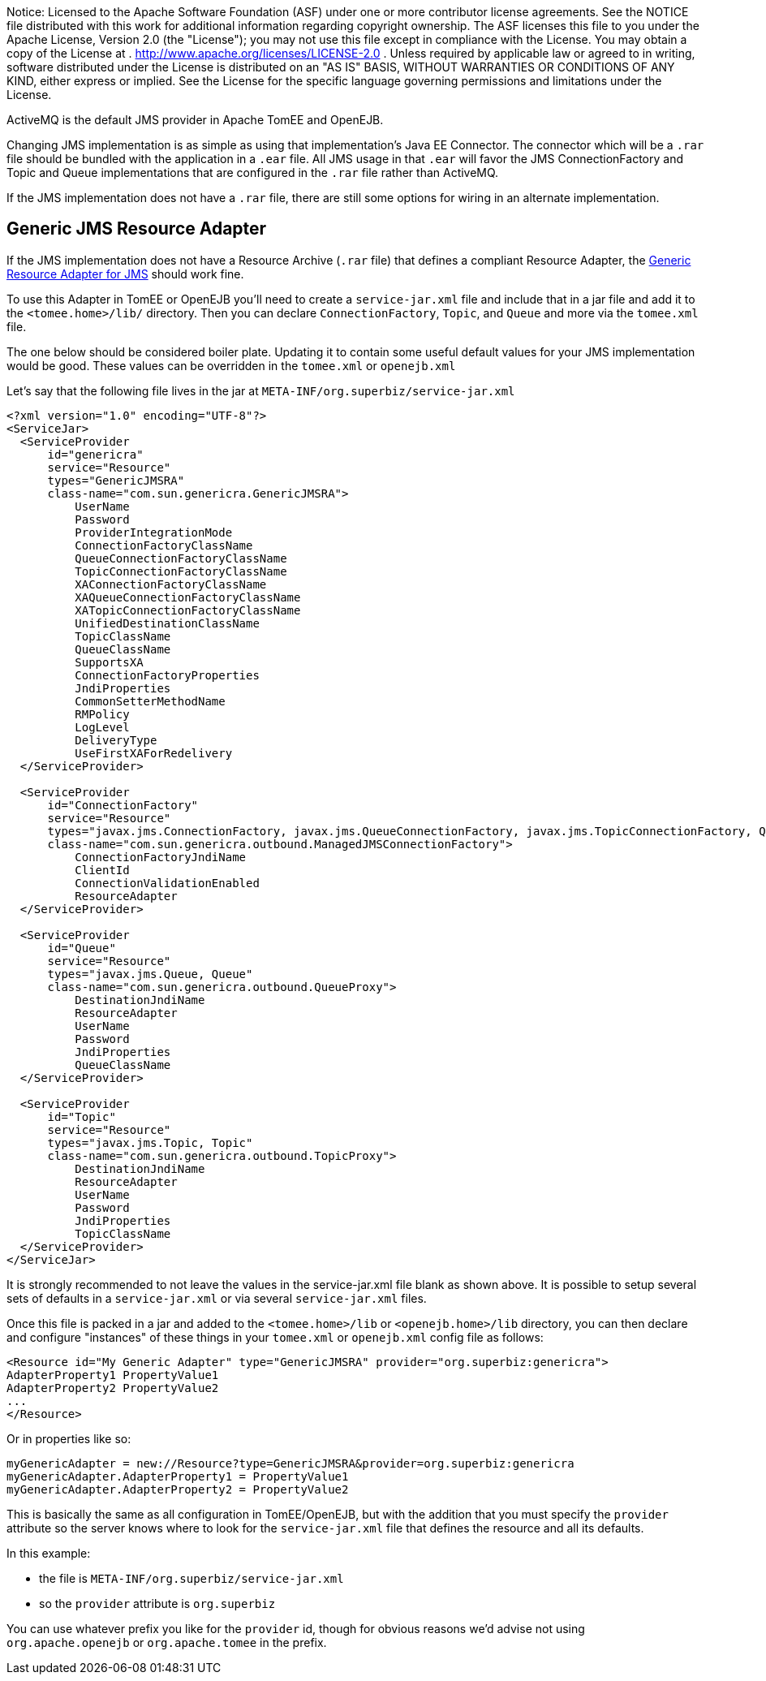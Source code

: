 :index-group: Configuration
:jbake-type: page
:jbake-status: published
:jbake-title: Changing JMS Implementations

Notice: Licensed to the Apache Software
Foundation (ASF) under one or more contributor license agreements. See
the NOTICE file distributed with this work for additional information
regarding copyright ownership. The ASF licenses this file to you under
the Apache License, Version 2.0 (the "License"); you may not use this
file except in compliance with the License. You may obtain a copy of the
License at . http://www.apache.org/licenses/LICENSE-2.0 . Unless
required by applicable law or agreed to in writing, software distributed
under the License is distributed on an "AS IS" BASIS, WITHOUT WARRANTIES
OR CONDITIONS OF ANY KIND, either express or implied. See the License
for the specific language governing permissions and limitations under
the License.

ActiveMQ is the default JMS provider in Apache TomEE and OpenEJB.

Changing JMS implementation is as simple as using that implementation's
Java EE Connector. The connector which will be a `.rar` file should be
bundled with the application in a `.ear` file. All JMS usage in that
`.ear` will favor the JMS ConnectionFactory and Topic and Queue
implementations that are configured in the `.rar` file rather than
ActiveMQ.

If the JMS implementation does not have a `.rar` file, there are still
some options for wiring in an alternate implementation.

== Generic JMS Resource Adapter

If the JMS implementation does not have a Resource Archive (`.rar` file)
that defines a compliant Resource Adapter, the
http://genericjmsra.java.net/[Generic Resource Adapter for JMS] should
work fine.

To use this Adapter in TomEE or OpenEJB you'll need to create a
`service-jar.xml` file and include that in a jar file and add it to the
`<tomee.home>/lib/` directory. Then you can declare `ConnectionFactory`,
`Topic`, and `Queue` and more via the `tomee.xml` file.

The one below should be considered boiler plate. Updating it to contain
some useful default values for your JMS implementation would be good.
These values can be overridden in the `tomee.xml` or `openejb.xml`

Let's say that the following file lives in the jar at
`META-INF/org.superbiz/service-jar.xml`

....
<?xml version="1.0" encoding="UTF-8"?>
<ServiceJar>
  <ServiceProvider
      id="genericra"
      service="Resource"
      types="GenericJMSRA"
      class-name="com.sun.genericra.GenericJMSRA">
          UserName
          Password
          ProviderIntegrationMode
          ConnectionFactoryClassName
          QueueConnectionFactoryClassName
          TopicConnectionFactoryClassName
          XAConnectionFactoryClassName
          XAQueueConnectionFactoryClassName
          XATopicConnectionFactoryClassName
          UnifiedDestinationClassName
          TopicClassName
          QueueClassName
          SupportsXA
          ConnectionFactoryProperties
          JndiProperties
          CommonSetterMethodName
          RMPolicy
          LogLevel
          DeliveryType
          UseFirstXAForRedelivery
  </ServiceProvider>

  <ServiceProvider
      id="ConnectionFactory"
      service="Resource"
      types="javax.jms.ConnectionFactory, javax.jms.QueueConnectionFactory, javax.jms.TopicConnectionFactory, QueueConnectionFactory, TopicConnectionFactory"
      class-name="com.sun.genericra.outbound.ManagedJMSConnectionFactory">
          ConnectionFactoryJndiName
          ClientId
          ConnectionValidationEnabled
          ResourceAdapter
  </ServiceProvider>

  <ServiceProvider
      id="Queue"
      service="Resource"
      types="javax.jms.Queue, Queue"
      class-name="com.sun.genericra.outbound.QueueProxy">
          DestinationJndiName
          ResourceAdapter
          UserName
          Password
          JndiProperties
          QueueClassName
  </ServiceProvider>

  <ServiceProvider
      id="Topic"
      service="Resource"
      types="javax.jms.Topic, Topic"
      class-name="com.sun.genericra.outbound.TopicProxy">
          DestinationJndiName
          ResourceAdapter
          UserName
          Password
          JndiProperties
          TopicClassName
  </ServiceProvider>
</ServiceJar>
....

It is strongly recommended to not leave the values in the
service-jar.xml file blank as shown above. It is possible to setup
several sets of defaults in a `service-jar.xml` or via several
`service-jar.xml` files.

Once this file is packed in a jar and added to the `<tomee.home>/lib` or
`<openejb.home>/lib` directory, you can then declare and configure
"instances" of these things in your `tomee.xml` or `openejb.xml` config
file as follows:

....
<Resource id="My Generic Adapter" type="GenericJMSRA" provider="org.superbiz:genericra">
AdapterProperty1 PropertyValue1
AdapterProperty2 PropertyValue2
...
</Resource>
....

Or in properties like so:

....
myGenericAdapter = new://Resource?type=GenericJMSRA&provider=org.superbiz:genericra
myGenericAdapter.AdapterProperty1 = PropertyValue1
myGenericAdapter.AdapterProperty2 = PropertyValue2
....

This is basically the same as all configuration in TomEE/OpenEJB, but
with the addition that you must specify the `provider` attribute so the
server knows where to look for the `service-jar.xml` file that defines
the resource and all its defaults.

In this example:

* the file is `META-INF/org.superbiz/service-jar.xml`
* so the `provider` attribute is `org.superbiz`

You can use whatever prefix you like for the `provider` id, though for
obvious reasons we'd advise not using `org.apache.openejb` or
`org.apache.tomee` in the prefix.
